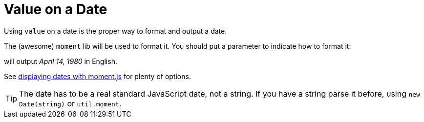 = Value on a Date

Using `value` on a date is the proper way to format and output a date.

The (awesome) `moment` lib will be used to format it. You should put a parameter to indicate how to format it:
++++
<script>
spawnEditor('en_US', 
`p
  | #[+value( new Date('1980-04-14') , {dateFormat:'LL'})]
`, 'April 14, 1980'
);
</script>
++++
will output _April 14, 1980_ in English.

See link:http://momentjs.com/docs/#/displaying/[displaying dates with moment.js] for plenty of options.

TIP: The date has to be a real standard JavaScript date, not a string. If you have a string parse it before, using `new Date(string)` or `util.moment`.
